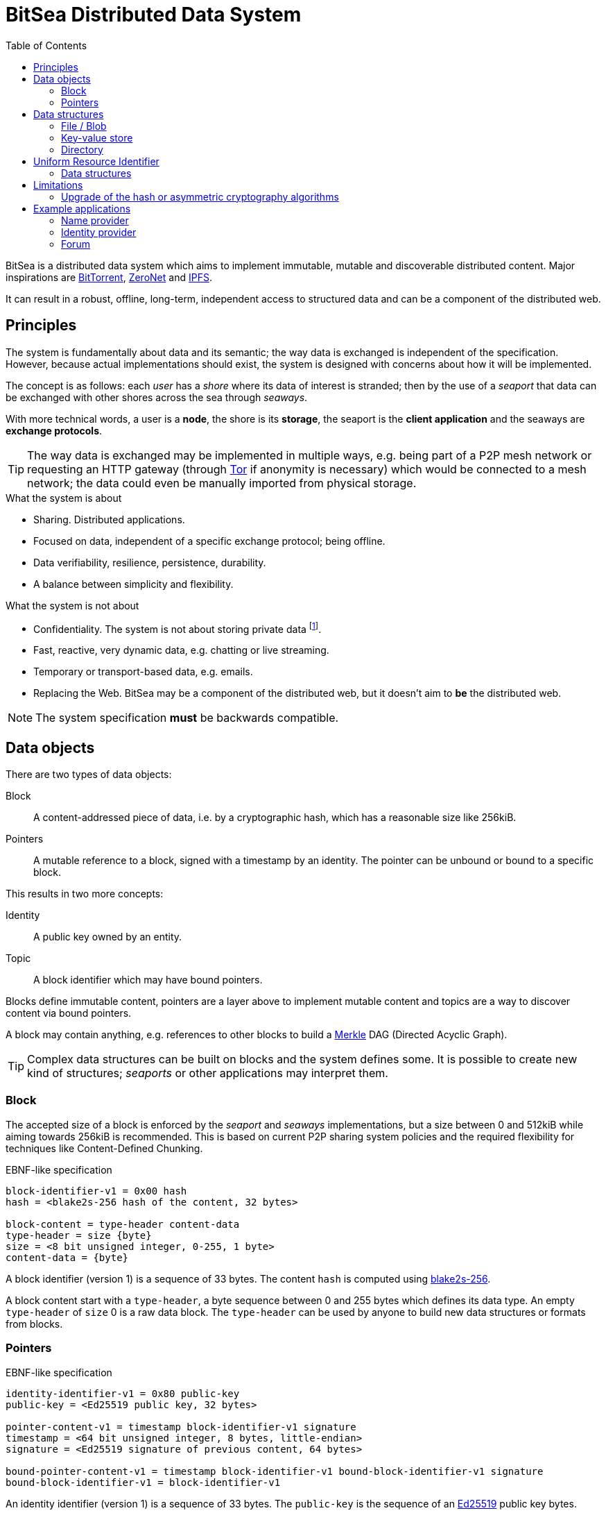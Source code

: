 = BitSea Distributed Data System
:toc: left

BitSea is a distributed data system which aims to implement immutable, mutable and discoverable distributed content. Major inspirations are https://en.wikipedia.org/wiki/BitTorrent[BitTorrent], https://en.wikipedia.org/wiki/ZeroNet[ZeroNet] and https://en.wikipedia.org/wiki/InterPlanetary_File_System[IPFS].

It can result in a robust, offline, long-term, independent access to structured data and can be a component of the distributed web.

== Principles

The system is fundamentally about data and its semantic; the way data is exchanged is independent of the specification. However, because actual implementations should exist, the system is designed with concerns about how it will be implemented.

The concept is as follows: each _user_ has a _shore_ where its data of interest is stranded; then by the use of a _seaport_ that data can be exchanged with other shores across the sea through _seaways_.

With more technical words, a user is a *node*, the shore is its *storage*, the seaport is the *client application* and the seaways are *exchange protocols*.

TIP: The way data is exchanged may be implemented in multiple ways, e.g. being part of a P2P mesh network or requesting an HTTP gateway (through https://en.wikipedia.org/wiki/Tor_(network)[Tor] if anonymity is necessary) which would be connected to a mesh network; the data could even be manually imported from physical storage.

.What the system is about
- Sharing. Distributed applications.
- Focused on data, independent of a specific exchange protocol; being offline.
- Data verifiability, resilience, persistence, durability.
- A balance between simplicity and flexibility.

.What the system is not about
- Confidentiality. The system is not about storing private data footnote:[But exchange protocols may guarantee that a specific resource, a block, pointer or topic, can only be discovered by knowing its identifier first.].
- Fast, reactive, very dynamic data, e.g. chatting or live streaming.
- Temporary or transport-based data, e.g. emails.
- Replacing the Web. BitSea may be a component of the distributed web, but it doesn't aim to *be* the distributed web.

NOTE: The system specification *must* be backwards compatible.

== Data objects

.There are two types of data objects:
Block:: A content-addressed piece of data, i.e. by a cryptographic hash, which has a reasonable size like 256kiB.
Pointers:: A mutable reference to a block, signed with a timestamp by an identity. The pointer can be unbound or bound to a specific block.

.This results in two more concepts:
Identity:: A public key owned by an entity.
Topic:: A block identifier which may have bound pointers.

Blocks define immutable content, pointers are a layer above to implement mutable content and topics are a way to discover content via bound pointers.

A block may contain anything, e.g. references to other blocks to build a https://en.wikipedia.org/wiki/Merkle_tree[Merkle] DAG (Directed Acyclic Graph).

TIP: Complex data structures can be built on blocks and the system defines some. It is possible to create new kind of structures; _seaports_ or other applications may interpret them.

=== Block

The accepted size of a block is enforced by the _seaport_ and _seaways_ implementations, but a size between 0 and 512kiB while aiming towards 256kiB is recommended. This is based on current P2P sharing system policies and the required flexibility for techniques like Content-Defined Chunking.

.EBNF-like specification
----
block-identifier-v1 = 0x00 hash
hash = <blake2s-256 hash of the content, 32 bytes>

block-content = type-header content-data
type-header = size {byte}
size = <8 bit unsigned integer, 0-255, 1 byte>
content-data = {byte}
----

A block identifier (version 1) is a sequence of 33 bytes. The content `hash` is computed using https://en.wikipedia.org/wiki/BLAKE_(hash_function)[blake2s-256].

A block content start with a `type-header`, a byte sequence between 0 and 255 bytes which defines its data type. An empty `type-header` of `size` 0 is a raw data block. The `type-header` can be used by anyone to build new data structures or formats from blocks.

=== Pointers

.EBNF-like specification
----
identity-identifier-v1 = 0x80 public-key
public-key = <Ed25519 public key, 32 bytes>

pointer-content-v1 = timestamp block-identifier-v1 signature
timestamp = <64 bit unsigned integer, 8 bytes, little-endian>
signature = <Ed25519 signature of previous content, 64 bytes>

bound-pointer-content-v1 = timestamp block-identifier-v1 bound-block-identifier-v1 signature
bound-block-identifier-v1 = block-identifier-v1
----

An identity identifier (version 1) is a sequence of 33 bytes. The `public-key` is the sequence of an https://en.wikipedia.org/wiki/EdDSA[Ed25519] public key bytes.

NOTE: The version of the pointer content is inferred from the version of the identity identifier.

The `timestamp` should be set at the https://en.wikipedia.org/wiki/Unix_time[Unix time] date of modification. Newer versions of a pointer should replace the current one if their `timestamp` is strictly greater and not from the future. Because time can vary from a system to another, a _seaport_ may use an error margin for the comparison.

An unbound pointer is accessed by its identity identifier. A bound pointer is accessed by its identity identifier and its bound block identifier. A topic is accessed by a block identifier and results in the discovery of the associated bound pointers.

TIP: A _seaport_ may keep an history of all the updates to a pointer to allow users to access the previously pointed blocks.

== Data structures

A data structure is built on blocks; generally, this will result in a Merkle DAG of blocks.

=== File / Blob

=== Key-value store

=== Directory

== Uniform Resource Identifier

A resource of the system is equivalent to a specific block, which can describe a data structure or may be interpreted as a topic.

A BitSea URI follows the https://datatracker.ietf.org/doc/html/rfc3986[generic URI specification] and uses the `bitsea` scheme.

Each step of the URI path resolves to a resource, i.e. a block.

.EBNF-like partial specification
----
scheme = "bitsea"
root-segment = block | pointer | bound-pointer | alias
block = <base128btc encoding of the block identifier>
identity = <base128btc encoding of the identity identifier>
pointer = identity
bound-pointer = identity "." block
----

The `base128btc` alphabet is specifically `123456789ABCDEFGHJKLMNPQRSTUVWXYZabcdefghijkmnopqrstuvwxyz`.

NOTE: The incentives for `base128btc` encoding is human-readability and composition: short strings, less ambiguity, no special characters.

A `pointer` or `bound-pointer` resolves to the pointed resource.

The `alias` is an URI root segment which doesn't match the previously defined root segments. It resolves to a locally named resource.

NOTE: A _seaport_ can provide pre-defined aliases and should allow the user to define more.

.Examples
block:: `bitsea:1CMn1nKMPqjFA2PxcA2vihGyhTZ9vPjDhGu7hHZVj464H/...`
pointer:: `bitsea:fJx4T3yQnDbUsNRkTzoH9YJz9hAqSsA9JyFu3PA5f7o4P/...`
bound pointer:: `bitsea:fJx4T3yQnDbUsNRkTzoH9YJz9hAqSsA9JyFu3PA5f7o4P.1CMn1nKMPqjFA2PxcA2vihGyhTZ9vPjDhGu7hHZVj464H/...`
alias and directory fetch:: `bitsea:org/wikipedia/...`

=== Data structures

==== Directory

A path segment from a directory resolves to the resource (block or pointers) assigned to that specific entry. The segment bytes are used as the key.

==== Key-value store

The URI fragment can be used to reference an entry of the key-value store.

== Limitations

=== Upgrade of the hash or asymmetric cryptography algorithms

== Example applications

=== Name provider

=== Identity provider

=== Forum
